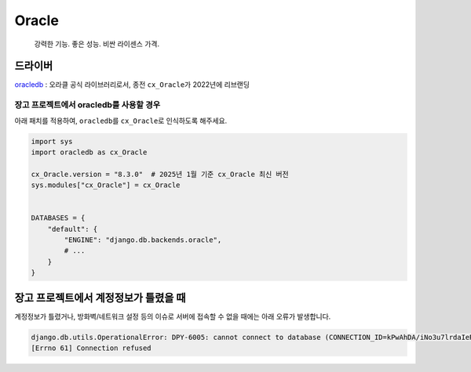 ======
Oracle
======

    강력한 기능. 좋은 성능. 비싼 라이센스 가격.


드라이버
==============

`oracledb <https://python-oracledb.readthedocs.io>`_ : 오라클 공식 라이브러리로서, 종전 ``cx_Oracle``\가 2022년에 리브랜딩


장고 프로젝트에서 oracledb를 사용할 경우
------------------------------------------------

아래 패치를 적용하여, ``oracledb``\를 ``cx_Oracle``\로 인식하도록 해주세요.

.. code-block:: python

    import sys
    import oracledb as cx_Oracle

    cx_Oracle.version = "8.3.0"  # 2025년 1월 기준 cx_Oracle 최신 버전
    sys.modules["cx_Oracle"] = cx_Oracle


    DATABASES = {
        "default": {
            "ENGINE": "django.db.backends.oracle",
            # ...
        }
    }


장고 프로젝트에서 계정정보가 틀렸을 때
========================================

계정정보가 틀렸거나, 방화벽/네트워크 설정 등의 이슈로 서버에 접속할 수 없을 때에는 아래 오류가 발생합니다.

.. code-block:: text

    django.db.utils.OperationalError: DPY-6005: cannot connect to database (CONNECTION_ID=kPwAhDA/iNo3u7lrdaIeRw==).
    [Errno 61] Connection refused
